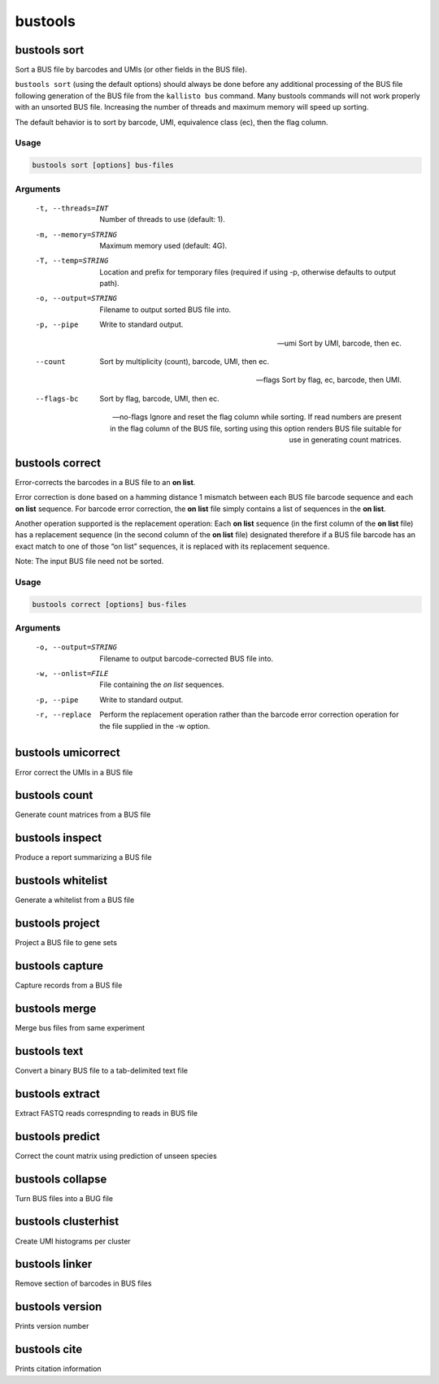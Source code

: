 bustools
=============================

bustools sort     
^^^^^^^^^^^^^^^^^^^^       
Sort a BUS file by barcodes and UMIs (or other fields in the BUS file).

``bustools sort`` (using the default options) should always be done before any additional processing of the BUS file following generation of the BUS file from the ``kallisto bus`` command. Many bustools commands will not work properly with an unsorted BUS file. Increasing the number of threads and maximum memory will speed up sorting.

The default behavior is to sort by barcode, UMI, equivalence class (ec), then the flag column.

Usage
.....

.. code-block:: text

   bustools sort [options] bus-files

Arguments
.........


   -t, --threads=INT
      Number of threads to use (default: 1).

   -m, --memory=STRING
      Maximum memory used (default: 4G).

   -T, --temp=STRING
      Location and prefix for temporary files (required if using -p, otherwise defaults to output path).

   -o, --output=STRING
      Filename to output sorted BUS file into.

   -p, --pipe
      Write to standard output.

   --umi
      Sort by UMI, barcode, then ec.

   --count
      Sort by multiplicity (count), barcode, UMI, then ec.

   --flags
      Sort by flag, ec, barcode, then UMI.

   --flags-bc
      Sort by flag, barcode, UMI, then ec.

   --no-flags
      Ignore and reset the flag column while sorting. If read numbers are present in the flag column of the BUS file, sorting using this option renders BUS file suitable for use in generating count matrices.




bustools correct    
^^^^^^^^^^^^^^^^^^^^    
Error-corrects the barcodes in a BUS file to an **on list**.

Error correction is done based on a hamming distance 1 mismatch between each BUS file barcode sequence and each **on list** sequence. For barcode error correction, the **on list** file simply contains a list of sequences in the **on list**.

Another operation supported is the replacement operation: Each **on list** sequence (in the first column of the **on list** file) has a replacement sequence (in the second column of the **on list** file) designated therefore if a BUS file barcode has an exact match to one of those “on list” sequences, it is replaced with its replacement sequence.

Note: The input BUS file need not be sorted.

Usage
.....

.. code-block:: text

   bustools correct [options] bus-files

Arguments
.........


   -o, --output=STRING
      Filename to output barcode-corrected BUS file into.

   -w, --onlist=FILE
      File containing the *on list* sequences.

   -p, --pipe
      Write to standard output.

   -r, --replace
      Perform the replacement operation rather than the barcode error correction operation for the file supplied in the -w option.


bustools umicorrect      
^^^^^^^^^^^^^^^^^^^^
Error correct the UMIs in a BUS file

bustools count           
^^^^^^^^^^^^^^^^^^^^
Generate count matrices from a BUS file

bustools inspect     
^^^^^^^^^^^^^^^^^^^^
Produce a report summarizing a BUS file

bustools whitelist
^^^^^^^^^^^^^^^^^^^^
Generate a whitelist from a BUS file

bustools project        
^^^^^^^^^^^^^^^^^^^^
Project a BUS file to gene sets

bustools capture         
^^^^^^^^^^^^^^^^^^^^
Capture records from a BUS file

bustools merge           
^^^^^^^^^^^^^^^^^^^^
Merge bus files from same experiment

bustools text            
^^^^^^^^^^^^^^^^^^^^
Convert a binary BUS file to a tab-delimited text file

bustools extract         
^^^^^^^^^^^^^^^^^^^^
Extract FASTQ reads correspnding to reads in BUS file

bustools predict         
^^^^^^^^^^^^^^^^^^^^
Correct the count matrix using prediction of unseen species

bustools collapse        
^^^^^^^^^^^^^^^^^^^^
Turn BUS files into a BUG file

bustools clusterhist     
^^^^^^^^^^^^^^^^^^^^
Create UMI histograms per cluster

bustools linker          
^^^^^^^^^^^^^^^^^^^^
Remove section of barcodes in BUS files

bustools version         
^^^^^^^^^^^^^^^^^^^^
Prints version number

bustools cite    
^^^^^^^^^^^^^^^^^^^^
Prints citation information
